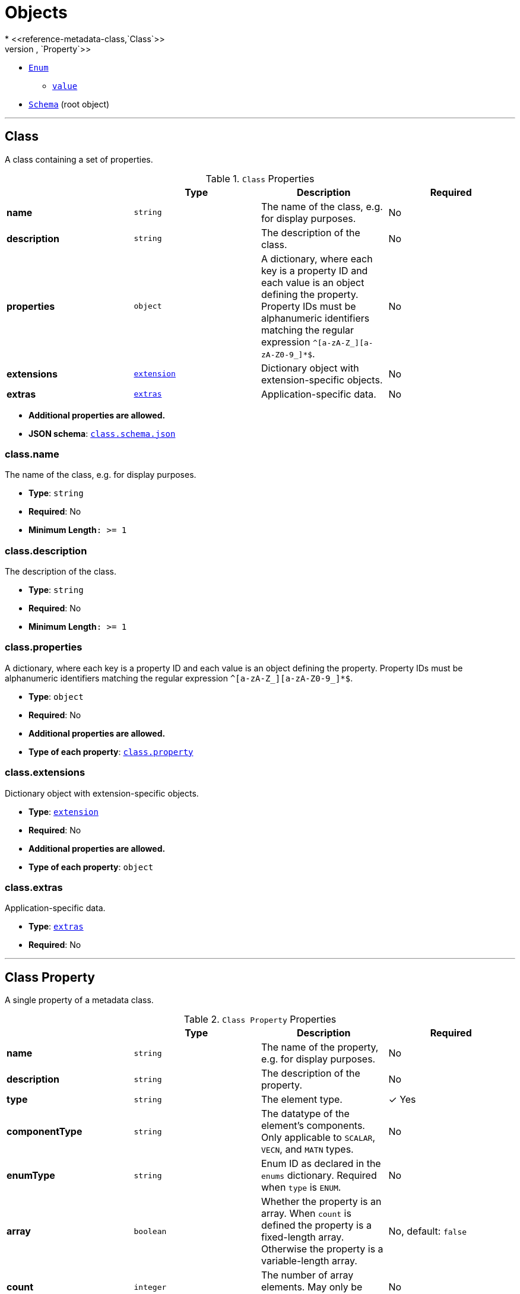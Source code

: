 = Objects
* <<reference-metadata-class,`Class`>>
** <<reference-metadata-class-property,`Property`>>
* <<reference-metadata-enum,`Enum`>>
** <<reference-metadata-enum-value,`value`>>
* <<reference-metadata-schema,`Schema`>> (root object)


'''
[#reference-metadata-class]
== Class

A class containing a set of properties.

.`Class` Properties
|===
|   |Type|Description|Required

|**name**
|`string`
|The name of the class, e.g. for display purposes.
|No

|**description**
|`string`
|The description of the class.
|No

|**properties**
|`object`
|A dictionary, where each key is a property ID and each value is an object defining the property. Property IDs must be alphanumeric identifiers matching the regular expression `^[a-zA-Z_][a-zA-Z0-9_]*$`.
|No

|**extensions**
|<<reference-metadata-extension,`extension`>>
|Dictionary object with extension-specific objects.
|No

|**extras**
|<<reference-metadata-extras,`extras`>>
|Application-specific data.
|No

|===

* **Additional properties are allowed.**
* **JSON schema**: <<reference-metadata-schema-class,`class.schema.json`>>

=== class.name

The name of the class, e.g. for display purposes.

* **Type**: `string`
* **Required**: No
* **Minimum Length**`: &gt;= 1`

=== class.description

The description of the class.

* **Type**: `string`
* **Required**: No
* **Minimum Length**`: &gt;= 1`

=== class.properties

A dictionary, where each key is a property ID and each value is an object defining the property. Property IDs must be alphanumeric identifiers matching the regular expression `^[a-zA-Z_][a-zA-Z0-9_]*$`.

* **Type**: `object`
* **Required**: No
* **Additional properties are allowed.**
* **Type of each property**: <<reference-metadata-class-property,`class.property`>>

=== class.extensions

Dictionary object with extension-specific objects.

* **Type**: <<reference-metadata-extension,`extension`>>
* **Required**: No
* **Additional properties are allowed.**
* **Type of each property**: `object`

=== class.extras

Application-specific data.

* **Type**: <<reference-metadata-extras,`extras`>>
* **Required**: No




'''
[#reference-metadata-class-property]
== Class Property

A single property of a metadata class.

.`Class Property` Properties
|===
|   |Type|Description|Required

|**name**
|`string`
|The name of the property, e.g. for display purposes.
|No

|**description**
|`string`
|The description of the property.
|No

|**type**
|`string`
|The element type.
| &#10003; Yes

|**componentType**
|`string`
|The datatype of the element's components. Only applicable to `SCALAR`, `VECN`, and `MATN` types.
|No

|**enumType**
|`string`
|Enum ID as declared in the `enums` dictionary. Required when `type` is `ENUM`.
|No

|**array**
|`boolean`
|Whether the property is an array. When `count` is defined the property is a fixed-length array. Otherwise the property is a variable-length array.
|No, default: `false`

|**count**
|`integer`
|The number of array elements. May only be defined when `array` is `true`.
|No

|**normalized**
|`boolean`
|Specifies whether integer values are normalized. Only applicable to `SCALAR`, `VECN`, and `MATN` types with integer component types. For unsigned integer component types, values are normalized between `[0.0, 1.0]`. For signed integer component types, values are normalized between `[-1.0, 1.0]`. For all other component types, this property must be false.
|No, default: `false`

|**offset**
|<<reference-metadata-any,`any`>>
|An offset to apply to property values. Only applicable to `SCALAR`, `VECN`, and `MATN` types when the component type is `FLOAT32` or `FLOAT64`, or when the property is `normalized`.
|No

|**scale**
|<<reference-metadata-any,`any`>>
|A scale to apply to property values. Only applicable to `SCALAR`, `VECN`, and `MATN` types when the component type is `FLOAT32` or `FLOAT64`, or when the property is `normalized`.
|No

|**max**
|<<reference-metadata-any,`any`>>
|Maximum allowed value for the property. Only applicable to `SCALAR`, `VECN`, and `MATN` types. This is the maximum of all property values, after the transforms based on the `normalized`, `offset`, and `scale` properties have been applied.
|No

|**min**
|<<reference-metadata-any,`any`>>
|Minimum allowed value for the property. Only applicable to `SCALAR`, `VECN`, and `MATN` types. This is the minimum of all property values, after the transforms based on the `normalized`, `offset`, and `scale` properties have been applied.
|No

|**required**
|`boolean`
|If required, the property must be present in every entity conforming to the class. If not required, individual entities may include `noData` values, or the entire property may be omitted. As a result, `noData` has no effect on a required property. Client implementations may use required properties to make performance optimizations.
|No, default: `false`

|**noData**
|<<reference-metadata-any,`any`>>
|A `noData` value represents missing data — also known as a sentinel value — wherever it appears. `BOOLEAN` properties may not specify `noData` values. This is given as the plain property value, without the transforms from the `normalized`, `offset`, and `scale` properties. Must not be defined if `required` is true.
|No

|**default**
|<<reference-metadata-any,`any`>>
|A default value to use when encountering a `noData` value or an omitted property. The value is given in its final form, taking the effect of `normalized`, `offset`, and `scale` properties into account. Must not be defined if `required` is true.
|No

|**semantic**
|`string`
|An identifier that describes how this property should be interpreted. The semantic cannot be used by other properties in the class.
|No

|**extensions**
|<<reference-metadata-extension,`extension`>>
|Dictionary object with extension-specific objects.
|No

|**extras**
|<<reference-metadata-extras,`extras`>>
|Application-specific data.
|No

|===

* **Additional properties are allowed.**
* **JSON schema**: <<reference-metadata-schema-class-property,`class.property.schema.json`>>

=== class.property.name

The name of the property, e.g. for display purposes.

* **Type**: `string`
* **Required**: No
* **Minimum Length**`: &gt;= 1`

=== class.property.description

The description of the property.

* **Type**: `string`
* **Required**: No
* **Minimum Length**`: &gt;= 1`

=== class.property.type

The element type.

* **Type**: `string`
* **Required**:  &#10003; Yes
* **Allowed values**:
** `"SCALAR"`
** `"VEC2"`
** `"VEC3"`
** `"VEC4"`
** `"MAT2"`
** `"MAT3"`
** `"MAT4"`
** `"STRING"`
** `"BOOLEAN"`
** `"ENUM"`

=== class.property.componentType

The datatype of the element's components. Only applicable to `SCALAR`, `VECN`, and `MATN` types.

* **Type**: `string`
* **Required**: No
* **Allowed values**:
** `"INT8"`
** `"UINT8"`
** `"INT16"`
** `"UINT16"`
** `"INT32"`
** `"UINT32"`
** `"INT64"`
** `"UINT64"`
** `"FLOAT32"`
** `"FLOAT64"`

=== class.property.enumType

Enum ID as declared in the `enums` dictionary. Required when `type` is `ENUM`.

* **Type**: `string`
* **Required**: No

=== class.property.array

Whether the property is an array. When `count` is defined the property is a fixed-length array. Otherwise the property is a variable-length array.

* **Type**: `boolean`
* **Required**: No, default: `false`

=== class.property.count

The number of array elements. May only be defined when `array` is `true`.

* **Type**: `integer`
* **Required**: No
* **Minimum**: `&gt;= 2`

=== class.property.normalized

Specifies whether integer values are normalized. Only applicable to `SCALAR`, `VECN`, and `MATN` types with integer component types. For unsigned integer component types, values are normalized between `[0.0, 1.0]`. For signed integer component types, values are normalized between `[-1.0, 1.0]`. For all other component types, this property must be false.

* **Type**: `boolean`
* **Required**: No, default: `false`

=== class.property.offset

An offset to apply to property values. Only applicable to `SCALAR`, `VECN`, and `MATN` types when the component type is `FLOAT32` or `FLOAT64`, or when the property is `normalized`.

* **Type**: <<reference-metadata-any,`any`>>
* **Required**: No

=== class.property.scale

A scale to apply to property values. Only applicable to `SCALAR`, `VECN`, and `MATN` types when the component type is `FLOAT32` or `FLOAT64`, or when the property is `normalized`.

* **Type**: <<reference-metadata-any,`any`>>
* **Required**: No

=== class.property.max

Maximum allowed value for the property. Only applicable to `SCALAR`, `VECN`, and `MATN` types. This is the maximum of all property values, after the transforms based on the `normalized`, `offset`, and `scale` properties have been applied.

* **Type**: <<reference-metadata-any,`any`>>
* **Required**: No

=== class.property.min

Minimum allowed value for the property. Only applicable to `SCALAR`, `VECN`, and `MATN` types. This is the minimum of all property values, after the transforms based on the `normalized`, `offset`, and `scale` properties have been applied.

* **Type**: <<reference-metadata-any,`any`>>
* **Required**: No

=== class.property.required

If required, the property must be present in every entity conforming to the class. If not required, individual entities may include `noData` values, or the entire property may be omitted. As a result, `noData` has no effect on a required property. Client implementations may use required properties to make performance optimizations.

* **Type**: `boolean`
* **Required**: No, default: `false`

=== class.property.noData

A `noData` value represents missing data — also known as a sentinel value — wherever it appears. `BOOLEAN` properties may not specify `noData` values. This is given as the plain property value, without the transforms from the `normalized`, `offset`, and `scale` properties. Must not be defined if `required` is true.

* **Type**: <<reference-metadata-any,`any`>>
* **Required**: No

=== class.property.default

A default value to use when encountering a `noData` value or an omitted property. The value is given in its final form, taking the effect of `normalized`, `offset`, and `scale` properties into account. Must not be defined if `required` is true.

* **Type**: <<reference-metadata-any,`any`>>
* **Required**: No

=== class.property.semantic

An identifier that describes how this property should be interpreted. The semantic cannot be used by other properties in the class.

* **Type**: `string`
* **Required**: No
* **Minimum Length**`: &gt;= 1`

=== class.property.extensions

Dictionary object with extension-specific objects.

* **Type**: <<reference-metadata-extension,`extension`>>
* **Required**: No
* **Additional properties are allowed.**
* **Type of each property**: `object`

=== class.property.extras

Application-specific data.

* **Type**: <<reference-metadata-extras,`extras`>>
* **Required**: No




'''
[#reference-metadata-enum]
== Enum

An object defining the values of an enum.

.`Enum` Properties
|===
|   |Type|Description|Required

|**name**
|`string`
|The name of the enum, e.g. for display purposes.
|No

|**description**
|`string`
|The description of the enum.
|No

|**valueType**
|`string`
|The type of the integer enum value.
|No, default: `"UINT16"`

|**values**
|<<reference-metadata-enum-value,`enum.value`>> `[1-*]`
|An array of enum values. Duplicate names or duplicate integer values are not allowed.
| &#10003; Yes

|**extensions**
|<<reference-metadata-extension,`extension`>>
|Dictionary object with extension-specific objects.
|No

|**extras**
|<<reference-metadata-extras,`extras`>>
|Application-specific data.
|No

|===

* **Additional properties are allowed.**
* **JSON schema**: <<reference-metadata-schema-enum,`enum.schema.json`>>

=== enum.name

The name of the enum, e.g. for display purposes.

* **Type**: `string`
* **Required**: No
* **Minimum Length**`: &gt;= 1`

=== enum.description

The description of the enum.

* **Type**: `string`
* **Required**: No
* **Minimum Length**`: &gt;= 1`

=== enum.valueType

The type of the integer enum value.

* **Type**: `string`
* **Required**: No, default: `"UINT16"`
* **Allowed values**:
** `"INT8"`
** `"UINT8"`
** `"INT16"`
** `"UINT16"`
** `"INT32"`
** `"UINT32"`
** `"INT64"`
** `"UINT64"`

=== enum.values

An array of enum values. Duplicate names or duplicate integer values are not allowed.

* **Type**: <<reference-metadata-enum-value,`enum.value`>> `[1-*]`
* **Required**:  &#10003; Yes

=== enum.extensions

Dictionary object with extension-specific objects.

* **Type**: <<reference-metadata-extension,`extension`>>
* **Required**: No
* **Additional properties are allowed.**
* **Type of each property**: `object`

=== enum.extras

Application-specific data.

* **Type**: <<reference-metadata-extras,`extras`>>
* **Required**: No




'''
[#reference-metadata-enum-value]
== Enum value

An enum value.

.`Enum value` Properties
|===
|   |Type|Description|Required

|**name**
|`string`
|The name of the enum value.
| &#10003; Yes

|**description**
|`string`
|The description of the enum value.
|No

|**value**
|`integer`
|The integer enum value.
| &#10003; Yes

|**extensions**
|<<reference-metadata-extension,`extension`>>
|Dictionary object with extension-specific objects.
|No

|**extras**
|<<reference-metadata-extras,`extras`>>
|Application-specific data.
|No

|===

* **Additional properties are allowed.**
* **JSON schema**: <<reference-metadata-schema-enum-value,`enum.value.schema.json`>>

=== enum.value.name

The name of the enum value.

* **Type**: `string`
* **Required**:  &#10003; Yes
* **Minimum Length**`: &gt;= 1`

=== enum.value.description

The description of the enum value.

* **Type**: `string`
* **Required**: No
* **Minimum Length**`: &gt;= 1`

=== enum.value.value

The integer enum value.

* **Type**: `integer`
* **Required**:  &#10003; Yes

=== enum.value.extensions

Dictionary object with extension-specific objects.

* **Type**: <<reference-metadata-extension,`extension`>>
* **Required**: No
* **Additional properties are allowed.**
* **Type of each property**: `object`

=== enum.value.extras

Application-specific data.

* **Type**: <<reference-metadata-extras,`extras`>>
* **Required**: No




'''
[#reference-metadata-extension]
== Extension

Dictionary object with extension-specific objects.

* **Additional properties are allowed.**
* **Type of additional properties**: `object`
* **JSON schema**: <<reference-metadata-schema-extension,`extension.schema.json`>>




'''
[#reference-metadata-extras]
== Extras

Application-specific data.





'''
[#reference-metadata-schema]
== Schema

An object defining classes and enums.

.`Schema` Properties
|===
|   |Type|Description|Required

|**id**
|`string`
|Unique identifier for the schema. Schema IDs must be alphanumeric identifiers matching the regular expression `^[a-zA-Z_][a-zA-Z0-9_]*$`.
| &#10003; Yes

|**name**
|`string`
|The name of the schema, e.g. for display purposes.
|No

|**description**
|`string`
|The description of the schema.
|No

|**version**
|`string`
|Application-specific version of the schema.
|No

|**classes**
|`object`
|A dictionary, where each key is a class ID and each value is an object defining the class. Class IDs must be alphanumeric identifiers matching the regular expression `^[a-zA-Z_][a-zA-Z0-9_]*$`.
|No

|**enums**
|`object`
|A dictionary, where each key is an enum ID and each value is an object defining the values for the enum. Enum IDs must be alphanumeric identifiers matching the regular expression `^[a-zA-Z_][a-zA-Z0-9_]*$`.
|No

|**extensions**
|<<reference-metadata-extension,`extension`>>
|Dictionary object with extension-specific objects.
|No

|**extras**
|<<reference-metadata-extras,`extras`>>
|Application-specific data.
|No

|===

* **Additional properties are allowed.**
* **JSON schema**: <<reference-metadata-schema-schema,`schema.schema.json`>>

=== Schema.id

Unique identifier for the schema. Schema IDs must be alphanumeric identifiers matching the regular expression `^[a-zA-Z_][a-zA-Z0-9_]*$`.

* **Type**: `string`
* **Required**:  &#10003; Yes
* **Pattern**: `^[a-zA-Z_][a-zA-Z0-9_]*$`

=== Schema.name

The name of the schema, e.g. for display purposes.

* **Type**: `string`
* **Required**: No
* **Minimum Length**`: &gt;= 1`

=== Schema.description

The description of the schema.

* **Type**: `string`
* **Required**: No
* **Minimum Length**`: &gt;= 1`

=== Schema.version

Application-specific version of the schema.

* **Type**: `string`
* **Required**: No
* **Minimum Length**`: &gt;= 1`

=== Schema.classes

A dictionary, where each key is a class ID and each value is an object defining the class. Class IDs must be alphanumeric identifiers matching the regular expression `^[a-zA-Z_][a-zA-Z0-9_]*$`.

* **Type**: `object`
* **Required**: No
* **Additional properties are allowed.**
* **Type of each property**: <<reference-metadata-class,`class`>>

=== Schema.enums

A dictionary, where each key is an enum ID and each value is an object defining the values for the enum. Enum IDs must be alphanumeric identifiers matching the regular expression `^[a-zA-Z_][a-zA-Z0-9_]*$`.

* **Type**: `object`
* **Required**: No
* **Additional properties are allowed.**
* **Type of each property**: <<reference-metadata-enum,`enum`>>

=== Schema.extensions

Dictionary object with extension-specific objects.

* **Type**: <<reference-metadata-extension,`extension`>>
* **Required**: No
* **Additional properties are allowed.**
* **Type of each property**: `object`

=== Schema.extras

Application-specific data.

* **Type**: <<reference-metadata-extras,`extras`>>
* **Required**: No


